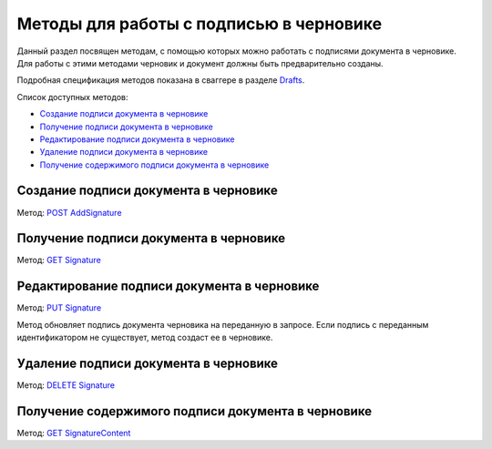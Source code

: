 .. _`Drafts`: https://developer.testkontur.ru/doc/extern/method?type=post&path=%2Fv1%2F%7BaccountId%7D%2Fdrafts
.. _`POST AddSignature`: https://developer.testkontur.ru/doc/extern/method?type=post&path=%2Fv1%2F%7BaccountId%7D%2Fdrafts%2F%7BdraftId%7D%2Fdocuments%2F%7BdocumentId%7D%2Fsignatures
.. _`GET Signature`: https://developer.testkontur.ru/doc/extern/method?type=get&path=%2Fv1%2F%7BaccountId%7D%2Fdrafts%2F%7BdraftId%7D%2Fdocuments%2F%7BdocumentId%7D%2Fsignature
.. _`PUT Signature`: https://developer.testkontur.ru/doc/extern/method?type=put&path=%2Fv1%2F%7BaccountId%7D%2Fdrafts%2F%7BdraftId%7D%2Fdocuments%2F%7BdocumentId%7D%2Fsignatures%2F%7BsignatureId%7D
.. _`DELETE Signature`: https://developer.testkontur.ru/doc/extern/method?type=delete&path=%2Fv1%2F%7BaccountId%7D%2Fdrafts%2F%7BdraftId%7D%2Fdocuments%2F%7BdocumentId%7D%2Fsignatures%2F%7BsignatureId%7D
.. _`GET SignatureContent`: https://developer.testkontur.ru/doc/extern/method?type=get&path=%2Fv1%2F%7BaccountId%7D%2Fdrafts%2F%7BdraftId%7D%2Fdocuments%2F%7BdocumentId%7D%2Fsignatures%2F%7BsignatureId%7D%2Fcontent

Методы для работы c подписью в черновике
========================================

Данный раздел посвящен методам, с помощью которых можно работать с подписями документа в черновике. Для работы с этими методами черновик и документ должны быть предварительно созданы.

Подробная спецификация методов показана в сваггере в разделе `Drafts`_.

Список доступных методов:

* `Создание подписи документа в черновике`_
* `Получение подписи документа в черновике`_
* `Редактирование подписи документа в черновике`_
* `Удаление подписи документа в черновике`_
* `Получение содержимого подписи документа в черновике`_


Создание подписи документа в черновике 
--------------------------------------

Метод: `POST AddSignature`_

Получение подписи документа в черновике
---------------------------------------

Метод: `GET Signature`_

Редактирование подписи документа в черновике
--------------------------------------------

Метод: `PUT Signature`_

Метод обновляет подпись документа черновика на переданную в запросе. Если подпись с переданным идентификатором не существует, метод создаст ее в черновике.

Удаление подписи документа в черновике 
--------------------------------------

Метод: `DELETE Signature`_

Получение содержимого подписи документа в черновике
---------------------------------------------------

Метод: `GET SignatureContent`_

